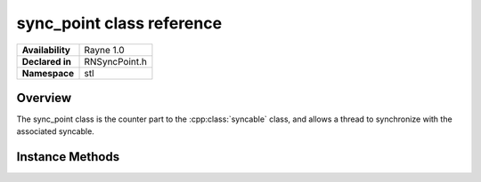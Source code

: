 .. _rnsyncpoint.rst:

**************************
sync_point class reference
**************************

.. namespace:: RN
.. namespace:: stl
.. class:: sync_point 

+---------------------+--------------------------------------+
|   **Availability**  | Rayne 1.0                            |
+---------------------+--------------------------------------+
| **Declared in**     | RNSyncPoint.h                        |
+---------------------+--------------------------------------+
| **Namespace**       | stl                                  |
+---------------------+--------------------------------------+

Overview
========

The sync_point class is the counter part to the :cpp:class:`syncable` class, and allows a thread to synchronize with the associated syncable.

Instance Methods
================

.. class:: sync_point

	.. function:: sync_point()

		Designated constructor. The created sync_point is marked as already signalled and has no syncable associated with it.

	.. function:: sync_point(sync_point &&other)

		Move constructor

	.. function:: sync_point &operator =(sync_point &&other)

		Move assignment operator

	.. function:: void wait()

		Waits for the associated syncable to be signalled. If the syncable has already been signalled, this method is effectively a no-op. If the syncable signals an exception, the exception will be rethrown on the waiting thread.

	.. function:: bool signalled()

		Returns true if the associated syncable has already been signalled.
		
